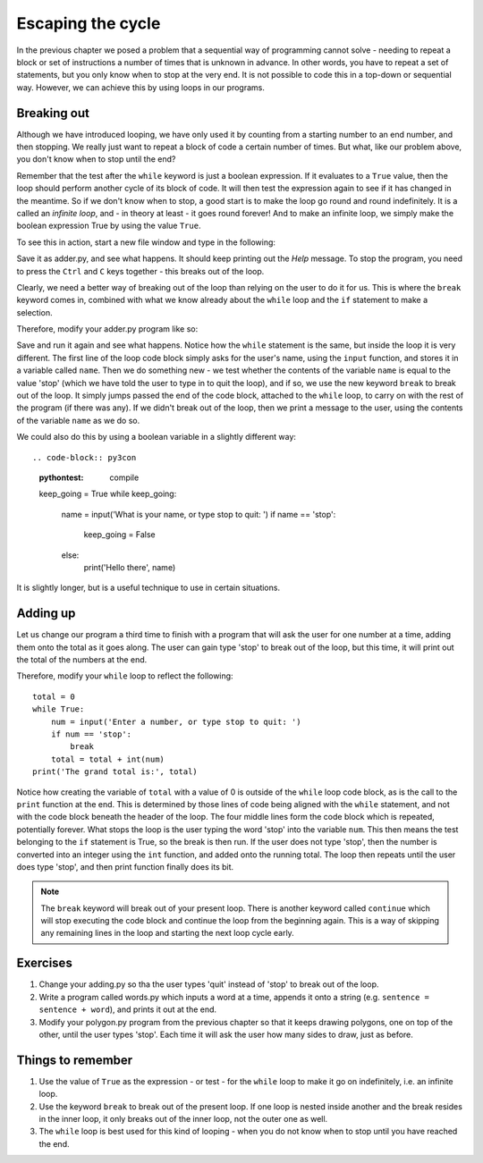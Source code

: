 Escaping the cycle
==================

In the previous chapter we posed a problem that a sequential way of programming cannot solve - needing to repeat a block or set of instructions a number of times that is unknown in advance.  In other words, you have to repeat a set of statements, but you only know when to stop at the very end.  It is not possible to code this in a top-down or sequential way.  However, we can achieve this by using loops in our programs.

Breaking out
------------

Although we have introduced looping, we have only used it by counting from a starting number to an end number, and then stopping.  We really just want to repeat a block of code a certain number of times.  But what, like our problem above, you don't know when to stop until the end?

Remember that the test after the ``while`` keyword is just a boolean expression.  If it evaluates to a ``True`` value, then the loop should perform another cycle of its block of code.  It will then test the expression again to see if it has changed in the meantime.  So if we don't know when to stop, a good start is to make the loop go round and round indefinitely.  It is a called an *infinite loop*, and - in theory at least - it goes round forever!  And to make an infinite loop, we simply make the boolean expression True by using the value ``True``.

To see this in action, start a new file window and type in the following:

.. code-block:: py3con
    :pythontest: compile

    while True:
        print('Help, I\'m stuck in a loop!')
        
Save it as adder.py, and see what happens.  It should keep printing out the *Help* message.  To stop the program, you need to press the ``Ctrl`` and ``C`` keys together - this breaks out of the loop.

Clearly, we need a better way of breaking out of the loop than relying on the user to do it for us.  This is where the ``break`` keyword comes in, combined with what we know already about the ``while`` loop and the ``if`` statement to make a selection.

Therefore, modify your adder.py program like so:

.. code-block:: py3con
    :pythontest: compile

    while True:
        name = input('What is your name, or type stop to quit: ')
        if name == 'stop':
            break
        print('Hello there', name)
        
Save and run it again and see what happens.  Notice how the ``while`` statement is the same, but inside the loop it is very different.  The first line of the loop code block simply asks for the user's name, using the ``input`` function, and stores it in a variable called ``name``.  Then we do something new - we test whether the contents of the variable ``name`` is equal to the value 'stop' (which we have told the user to type in to quit the loop), and if so, we use the new keyword ``break`` to break out of the loop.  It simply jumps passed the end of the code block, attached to the ``while`` loop, to carry on with the rest of the program (if there was any).  If we didn't break out of the loop, then we print a message to the user, using the contents of the variable ``name`` as we do so.

We could also do this by using a boolean variable in a slightly different way::

.. code-block:: py3con
    :pythontest: compile

    keep_going = True
    while keep_going:
        name = input('What is your name, or type stop to quit: ')
        if name == 'stop':
            keep_going = False
        else:
            print('Hello there', name)
            
It is slightly longer, but is a useful technique to use in certain situations.

Adding up
---------

Let us change our program a third time to finish with a program that will ask the user for one number at a time, adding them onto the total as it goes along.  The user can gain type 'stop' to break out of the loop, but this time, it will print out the total of the numbers at the end.

Therefore, modify your ``while`` loop to reflect the following::

    total = 0
    while True:
        num = input('Enter a number, or type stop to quit: ')
        if num == 'stop':
            break
        total = total + int(num)
    print('The grand total is:', total)

Notice how creating the variable of ``total`` with a value of 0 is outside of the ``while`` loop code block, as is the call to the ``print`` function at the end.  This is determined by those lines of code being aligned with the ``while`` statement, and not with the code block beneath the header of the loop.  The four middle lines form the code block which is repeated, potentially forever.  What stops the loop is the user typing the word 'stop' into the variable ``num``.  This then means the test belonging to the ``if`` statement is True, so the break is then run.  If the user does not type 'stop', then the number is converted into an integer using the ``int`` function, and added onto the running total.  The loop then repeats until the user does type 'stop', and then print function finally does its bit.

.. note:: The ``break`` keyword will break out of your present loop.  There is another keyword called ``continue`` which will stop executing the code block and continue the loop from the beginning again.  This is a way of skipping any remaining lines in the loop and starting the next loop cycle early.

Exercises
---------

1. Change your adding.py so tha the user types 'quit' instead of 'stop' to break out of the loop.

2. Write a program called words.py which inputs a word at a time, appends it onto a string (e.g. ``sentence = sentence + word``), and prints it out at the end.

3. Modify your polygon.py program from the previous chapter so that it keeps drawing polygons, one on top of the other, until the user types 'stop'.  Each time it will ask the user how  many sides to draw, just as before.

Things to remember
------------------

1. Use the value of ``True`` as the expression - or test - for the ``while`` loop to make it go on indefinitely, i.e. an infinite loop.

2. Use the keyword ``break`` to break out of the present loop.  If one loop is nested inside another and the break resides in the inner loop, it only breaks out of the inner loop, not the outer one as well.

3. The ``while`` loop is best used for this kind of looping - when you do not know when to stop until you have reached the end.

